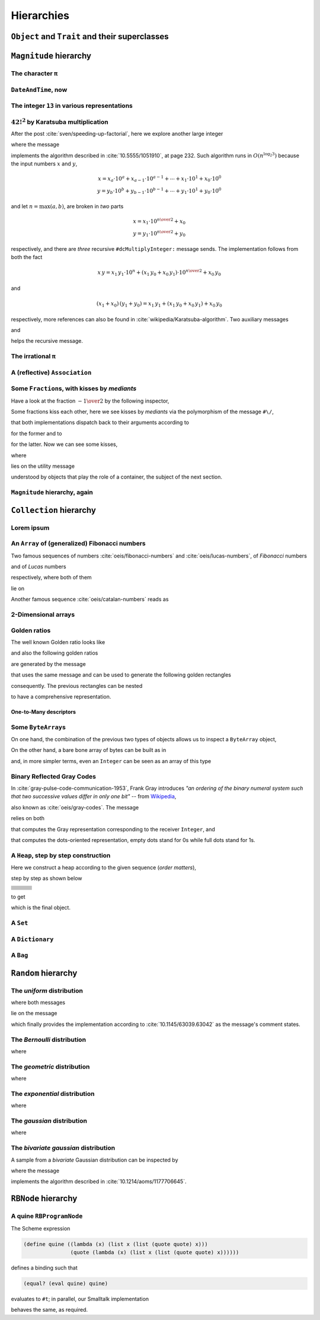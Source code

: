 
Hierarchies
***********

``Object`` and ``Trait`` and their superclasses 
===============================================

.. pharo:autocompiledmethod:: EssentialsObjectTest>>#testInspectObjectModel

  .. image:: ../../../Containers-Essentials/images/EssentialsObjectTest-testInspectObjectModel.svg
    :align: center

``Magnitude`` hierarchy
=======================

.. pharo:autocompiledmethod:: EssentialsObjectTest>>#testMagnitudeSubclasses

  .. image:: ../../../Containers-Essentials/images/EssentialsObjectTest-testMagnitudeSubclasses.svg
    :align: center

The character ``π``
+++++++++++++++++++

.. pharo:autocompiledmethod:: EssentialsObjectTest>>#testInspectCharacterPi

  .. image:: ../../../Containers-Essentials/images/EssentialsObjectTest-testInspectCharacterPi.svg
    :align: center

``DateAndTime``, now
++++++++++++++++++++

.. pharo:autocompiledmethod:: EssentialsObjectTest>>#testInspectDatetimeNow

  .. image:: ../../../Containers-Essentials/images/EssentialsObjectTest-testInspectDatetimeNow.svg
    :align: center

The integer ``13`` in various representations
+++++++++++++++++++++++++++++++++++++++++++++

.. pharo:autocompiledmethod:: EssentialsObjectTest>>#testInspectInteger13

  .. image:: ../../../Containers-Essentials/images/EssentialsObjectTest-testInspectInteger13.svg
    :align: center

.. pharo:autocompiledmethod:: EssentialsObjectTest>>#testInspectInteger13Detailed

  .. image:: ../../../Containers-Essentials/images/EssentialsObjectTest-testInspectInteger13Detailed.svg
    :align: center

:math:`{42!}^{2}` by Karatsuba multiplication
+++++++++++++++++++++++++++++++++++++++++++++

After the post :cite:`sven/speeding-up-factorial`, here we explore another large integer

.. pharo:autocompiledmethod:: EssentialsObjectTest>>#testInspectLargeInteger

  .. image:: ../../../Containers-Essentials/images/EssentialsObjectTest-testInspectLargeInteger.svg
    :align: center

where the message

.. pharo:autocompiledmethod:: Integer>>#dcMultiplyInteger:

implements the algorithm described in :cite:`10.5555/1051910`, at page 232.
Such algorithm runs in :math:`O(n^{\log_{2}{3}})` because the input numbers
:math:`x` and :math:`y`, 

.. math::

  x = x_{a}\cdot 10^{a} + x_{a-1}\cdot 10^{a-1} + \cdots + x_{1}\cdot 10^{1} + x_{0}\cdot 10^{0} \\
  y = y_{b}\cdot 10^{b} + y_{b-1}\cdot 10^{b-1} + \cdots + y_{1}\cdot 10^{1} + y_{0}\cdot 10^{0} 

and let :math:`n = \max(a, b)`, are broken in *two* parts

.. math::

  x = x_{1}\cdot 10^{{{n}\over{2}}} + x_{0} \\
  y = y_{1}\cdot 10^{{{n}\over{2}}} + y_{0}

respectively, and there are *three* recursive ``#dcMultiplyInteger:`` message sends.
The implementation follows from both the fact

.. math::

  x\,y = x_{1}\,y_{1}\cdot 10^{n} + (x_{1}\,y_{0} + x_{0}\,y_{1})\cdot 10^{{{n}\over{2}}} + x_{0}\,y_{0}

and 

.. math::

  (x_{1} + x_{0})\,(y_{1} + y_{0}) = x_{1}\,y_{1} + \left(x_{1}\,y_{0} + x_{0}\,y_{1}\right) + x_{0}\,y_{0}

respectively, more references can also be found in
:cite:`wikipedia/Karatsuba-algorithm`. Two auxiliary messages

.. pharo:autocompiledmethod:: Integer>>#halves:base:

and

.. pharo:autocompiledmethod:: Integer>>#halves:at:digits:base:

helps the recursive message.

The irrational ``π``
++++++++++++++++++++

.. pharo:autocompiledmethod:: EssentialsObjectTest>>#testInspectFloatPi

  .. image:: ../../../Containers-Essentials/images/EssentialsObjectTest-testInspectFloatPi.svg
    :align: center

A (reflective) ``Association``
++++++++++++++++++++++++++++++

.. pharo:autocompiledmethod:: EssentialsObjectTest>>#testInspectAssociation

  .. image:: ../../../Containers-Essentials/images/EssentialsObjectTest-testInspectAssociation.svg
    :align: center

Some ``Fraction``\s, with kisses by *mediants*
++++++++++++++++++++++++++++++++++++++++++++++

Have a look at the fraction :math:`- {{1} \over {2}}` by the following inspector,

.. pharo:autocompiledmethod:: EssentialsObjectTest>>#testInspectFraction

  .. image:: ../../../Containers-Essentials/images/EssentialsObjectTest-testInspectFraction.svg
    :align: center

Some fractions kiss each other,  here we see kisses by *mediants* via the
polymorphism of the message ``#\/``,

.. pharo:autocompiledmethod:: Fraction>>#\/
.. pharo:autocompiledmethod:: Integer>>#\/

that both implementations dispatch back to their arguments according to

.. pharo:autocompiledmethod:: Integer>>#mediantFraction:
.. pharo:autocompiledmethod:: Fraction>>#mediantFraction:

for the former and to

.. pharo:autocompiledmethod:: Integer>>#mediantInteger:
.. pharo:autocompiledmethod:: Fraction>>#mediantInteger:

for the latter. Now we can see some kisses,

.. pharo:autocompiledmethod:: EssentialsObjectTest>>#testInspectFractionKissingEnumeration

  .. image:: ../../../Containers-Essentials/images/EssentialsObjectTest-testInspectFractionKissingEnumeration.svg
    :align: center

where 

.. pharo:autocompiledmethod:: BlockClosure>>#kissingFractions

lies on the utility message

.. pharo:autocompiledmethod:: SequenceableCollection>>#overlappingPairsDo:

understood by objects that play the role of a container, the subject of the
next section.  

.. seealso::

  On one hand, more kissing fractions by *Diophantine equations* are the
  subject of the section :ref:`kissing-fractions-diophantine`; on the other
  hand, both :cite:`20120731/fractions-and-semiotics` and
  :cite:`10.4169/amer.math.monthly.121.05.391` are inspired by the seminal work
  :cite:`10.2307/2302799`.

``Magnitude`` hierarchy, again
++++++++++++++++++++++++++++++

.. pharo:autocompiledmethod:: EssentialsObjectTest>>#testMagnitudeSubclassesSlotsGraph

  .. image:: ../../../Containers-Essentials/images/EssentialsObjectTest-testMagnitudeSubclassesSlotsGraph.svg
    :align: center

``Collection`` hierarchy
========================

.. pharo:autocompiledmethod:: EssentialsObjectTest>>#testCollectionSubclasses

  .. image:: ../../../Containers-Essentials/images/EssentialsObjectTest-testCollectionSubclasses.svg
    :align: center

Lorem ipsum
+++++++++++

.. pharo:autocompiledmethod:: EssentialsObjectTest>>#testInspectString

  .. image:: ../../../Containers-Essentials/images/EssentialsObjectTest-testInspectString.svg
    :align: center

An ``Array`` of (generalized) Fibonacci numbers
+++++++++++++++++++++++++++++++++++++++++++++++

Two famous sequences of numbers :cite:`oeis/fibonacci-numbers` and :cite:`oeis/lucas-numbers`, of *Fibonacci* numbers

.. pharo:autocompiledmethod:: EssentialsObjectTest>>#testInspect20FibonacciNumbers

  .. image:: ../../../Containers-Essentials/images/EssentialsObjectTest-testInspect20FibonacciNumbers.svg
    :align: center

and of *Lucas* numbers

.. pharo:autocompiledmethod:: EssentialsObjectTest>>#testInspect20LucasNumbers

  .. image:: ../../../Containers-Essentials/images/EssentialsObjectTest-testInspect20lucasNumbers.svg
    :align: center

respectively, where both of them

.. pharo:autocompiledmethod:: Integer>>#fibonacciNumbers
.. pharo:autocompiledmethod:: Integer>>#lucasNumbers

lie on

.. pharo:autocompiledmethod:: Integer>>#gibonacciNumbersFirst:second:do:

Another famous sequence :cite:`oeis/catalan-numbers` reads as

.. pharo:autocompiledmethod:: EssentialsObjectTest>>#testInspect20CatalanNumbers

  .. image:: ../../../Containers-Essentials/images/EssentialsObjectTest-testInspect20CatalanNumbers.svg
    :align: center

2-Dimensional arrays
++++++++++++++++++++

.. pharo:autocompiledmethod:: EssentialsObjectTest>>#testInspectPascalArray

  .. image:: ../../../Containers-Essentials/images/EssentialsObjectTest-testInspectPascalArray.svg
    :align: center

.. pharo:autocompiledmethod:: EssentialsObjectTest>>#testInspectCatalanArray

  .. image:: ../../../Containers-Essentials/images/EssentialsObjectTest-testInspectCatalanArray.svg
    :align: center

Golden ratios
+++++++++++++

The well known Golden ratio looks like

.. pharo:autocompiledmethod:: EssentialsObjectTest>>#testInspectGoldenRatio

  .. image:: ../../../Containers-Essentials/images/EssentialsObjectTest-testInspectGoldenRatio.svg
    :align: center

and also the following golden ratios

.. pharo:autocompiledmethod:: EssentialsObjectTest>>#testInspect10GoldenRatios

  .. image:: ../../../Containers-Essentials/images/EssentialsObjectTest-testInspect10GoldenRatios.svg
    :align: center

are generated by the message

.. pharo:autocompiledmethod:: Integer>>#goldenRatios

that uses the same message and can be used to generate the following golden rectangles

.. pharo:autocompiledmethod:: EssentialsObjectTest>>#testInspect10GoldenRectangles

  .. image:: ../../../Containers-Essentials/images/EssentialsObjectTest-testInspect10GoldenRectangles.svg
    :align: center

consequently. The previous rectangles can be nested

.. pharo:autocompiledmethod:: EssentialsObjectTest>>#testInspect10GoldenRectanglesNested

  .. image:: ../../../Containers-Essentials/images/EssentialsObjectTest-testInspect10GoldenRectanglesNested.svg
    :align: center

to have a comprehensive representation.

One-to-Many descriptors
-----------------------

.. pharo:autocompiledmethod:: EssentialsObjectTest>>#testInspectOneToMany

  .. image:: ../../../Containers-Essentials/images/EssentialsObjectTest-testInspectOneToMany.svg
    :align: center
   
Some ``ByteArray``\s
++++++++++++++++++++

On one hand, the combination of the previous two types of objects allows us to inspect a ``ByteArray`` object,

.. pharo:autocompiledmethod:: EssentialsObjectTest>>#testByteArrayLoremIpsum

  .. image:: ../../../Containers-Essentials/images/EssentialsObjectTest-testByteArrayLoremIpsum.svg
    :align: center

On the other hand, a bare bone array of bytes can be built as in

.. pharo:autocompiledmethod:: EssentialsObjectTest>>#testByteArrayLiteral

  .. image:: ../../../Containers-Essentials/images/EssentialsObjectTest-testByteArrayLiteral.svg
    :align: center

and, in more simpler terms, even an ``Integer`` can be seen as an array of this type

.. pharo:autocompiledmethod:: EssentialsObjectTest>>#testByteArrayInteger

  .. image:: ../../../Containers-Essentials/images/EssentialsObjectTest-testByteArrayInteger.svg
    :align: center

Binary Reflected Gray Codes
+++++++++++++++++++++++++++

In :cite:`gray-pulse-code-communication-1953`, Frank Gray introduces *"an
ordering of the binary numeral system such that two successive values differ in
only one bit"* -- from `Wikipedia <https://en.wikipedia.org/wiki/Gray_code>`_,

.. pharo:autocompiledmethod:: EssentialsObjectTest>>#testInspectBRGCodes

  .. image:: ../../../Containers-Essentials/images/EssentialsObjectTest-testInspectBRGCodes.svg
    :align: center

also known as :cite:`oeis/gray-codes`. The message

.. pharo:autocompiledmethod:: Integer>>#asShapeBRGCDots

relies on both

.. pharo:autocompiledmethod:: Integer>>#bitBRGC

that computes the Gray representation corresponding to the receiver ``Integer``, and

.. pharo:autocompiledmethod:: Integer>>#asShapeBinaryDots:

that computes the dots-oriented representation, empty dots stand for 0s while
full dots stand for 1s.

A ``Heap``, step by step construction
+++++++++++++++++++++++++++++++++++++

Here we construct a heap according to the given sequence (*order matters*),

.. pharo:autocompiledmethod:: EssentialsObjectTest>>#testInspectHeap

step by step as shown below

.. list-table:: 

  * - .. image:: ../../../Containers-Essentials/images/EssentialsObjectTest-testInspectHeap.svg
        :align: center
    - .. image:: ../../../Containers-Essentials/images/EssentialsObjectTest-testInspectHeap-1.svg
        :align: center
    - .. image:: ../../../Containers-Essentials/images/EssentialsObjectTest-testInspectHeap-2.svg
        :align: center
  * - .. image:: ../../../Containers-Essentials/images/EssentialsObjectTest-testInspectHeap-3.svg
        :align: center
    - .. image:: ../../../Containers-Essentials/images/EssentialsObjectTest-testInspectHeap-4.svg
        :align: center
    - .. image:: ../../../Containers-Essentials/images/EssentialsObjectTest-testInspectHeap-5.svg
        :align: center
  * - .. image:: ../../../Containers-Essentials/images/EssentialsObjectTest-testInspectHeap-6.svg
        :align: center
    - .. image:: ../../../Containers-Essentials/images/EssentialsObjectTest-testInspectHeap-7.svg
        :align: center
    - .. image:: ../../../Containers-Essentials/images/EssentialsObjectTest-testInspectHeap-8.svg
        :align: center
  * - .. image:: ../../../Containers-Essentials/images/EssentialsObjectTest-testInspectHeap-9.svg
        :align: center
    - .. image:: ../../../Containers-Essentials/images/EssentialsObjectTest-testInspectHeap-10.svg
        :align: center
    - .. image:: ../../../Containers-Essentials/images/EssentialsObjectTest-testInspectHeap-11.svg
        :align: center
  * - .. image:: ../../../Containers-Essentials/images/EssentialsObjectTest-testInspectHeap-12.svg
        :align: center
    - .. image:: ../../../Containers-Essentials/images/EssentialsObjectTest-testInspectHeap-13.svg
        :align: center
    - .. image:: ../../../Containers-Essentials/images/EssentialsObjectTest-testInspectHeap-14.svg
        :align: center
  * - .. image:: ../../../Containers-Essentials/images/EssentialsObjectTest-testInspectHeap-15.svg
        :align: center
    - .. image:: ../../../Containers-Essentials/images/EssentialsObjectTest-testInspectHeap-16.svg
        :align: center
    - .. image:: ../../../Containers-Essentials/images/EssentialsObjectTest-testInspectHeap-17.svg
        :align: center
  * - .. image:: ../../../Containers-Essentials/images/EssentialsObjectTest-testInspectHeap-18.svg
        :align: center
    - .. image:: ../../../Containers-Essentials/images/EssentialsObjectTest-testInspectHeap-19.svg
        :align: center
    - .. image:: ../../../Containers-Essentials/images/EssentialsObjectTest-testInspectHeap-20.svg
        :align: center
  * - .. image:: ../../../Containers-Essentials/images/EssentialsObjectTest-testInspectHeap-21.svg
        :align: center
    - .. image:: ../../../Containers-Essentials/images/EssentialsObjectTest-testInspectHeap-22.svg
        :align: center
    - .. image:: ../../../Containers-Essentials/images/EssentialsObjectTest-testInspectHeap-23.svg
        :align: center
  * - .. image:: ../../../Containers-Essentials/images/EssentialsObjectTest-testInspectHeap-24.svg
        :align: center
    - .. image:: ../../../Containers-Essentials/images/EssentialsObjectTest-testInspectHeap-25.svg
        :align: center
    - .. image:: ../../../Containers-Essentials/images/EssentialsObjectTest-testInspectHeap-26.svg
        :align: center
  * - .. image:: ../../../Containers-Essentials/images/EssentialsObjectTest-testInspectHeap-27.svg
        :align: center
    - .. image:: ../../../Containers-Essentials/images/EssentialsObjectTest-testInspectHeap-28.svg
        :align: center
    - .. image:: ../../../Containers-Essentials/images/EssentialsObjectTest-testInspectHeap-29.svg
        :align: center

to get

.. image:: ../../../Containers-Essentials/images/EssentialsObjectTest-testInspectHeap-30.svg
  :align: center

which is the final object.

A ``Set``
+++++++++

.. pharo:autocompiledmethod:: EssentialsObjectTest>>#testInspectSet

  .. image:: ../../../Containers-Essentials/images/EssentialsObjectTest-testInspectSet.svg
    :align: center

A ``Dictionary``
++++++++++++++++

.. pharo:autocompiledmethod:: EssentialsObjectTest>>#testInspectDictionary

  .. image:: ../../../Containers-Essentials/images/EssentialsObjectTest-testInspectDictionary.svg
    :align: center

A ``Bag``
+++++++++

.. pharo:autocompiledmethod:: EssentialsObjectTest>>#testInspectBag

  .. image:: ../../../Containers-Essentials/images/EssentialsObjectTest-testInspectBag.svg
    :align: center

``Random`` hierarchy
====================

.. pharo:autocompiledmethod:: EssentialsObjectTest>>#testRandomSubclasses

  .. image:: ../../../Containers-Essentials/images/EssentialsObjectTest-testRandomSubclasses.svg
    :align: center

The *uniform* distribution
++++++++++++++++++++++++++

.. pharo:autocompiledmethod:: RandomTestDistributions>>#testUniform

  .. image:: ../../../Containers-Essentials/images/RandomTestDistributions-testUniform.svg
    :align: center

where both messages

.. pharo:autocompiledmethod:: Random>>#next
.. pharo:autocompiledmethod:: Random>>#privateNextValue

lie on the message

.. pharo:autocompiledmethod:: Random>>#privateNextSeed

which finally provides the implementation according to
:cite:`10.1145/63039.63042` as the message's comment states.

The *Bernoulli* distribution
++++++++++++++++++++++++++++

.. pharo:autocompiledmethod:: RandomTestDistributions>>#testBernoulli

  .. image:: ../../../Containers-Essentials/images/RandomTestDistributions-testBernoulli.svg
    :align: center

where

.. pharo:autocompiledmethod:: RandomBernoulli>>#next

The *geometric* distribution
++++++++++++++++++++++++++++

.. pharo:autoclass:: RandomGeometric

.. pharo:autocompiledmethod:: RandomTestDistributions>>#testGeometric

  .. image:: ../../../Containers-Essentials/images/RandomTestDistributions-testGeometric.svg
    :align: center

where

.. pharo:autocompiledmethod:: RandomGeometric>>#next

The *exponential* distribution
++++++++++++++++++++++++++++++

.. pharo:autocompiledmethod:: RandomTestDistributions>>#testExponential

  .. image:: ../../../Containers-Essentials/images/RandomTestDistributions-testExponential.svg
    :align: center

where

.. pharo:autocompiledmethod:: RandomExponential>>#next

The *gaussian* distribution
+++++++++++++++++++++++++++

.. pharo:autocompiledmethod:: RandomTestDistributions>>#testGaussian

  .. image:: ../../../Containers-Essentials/images/RandomTestDistributions-testGaussian.svg
    :align: center

where

.. pharo:autocompiledmethod:: RandomGaussian>>#next

The *bivariate gaussian* distribution
+++++++++++++++++++++++++++++++++++++

A sample from a *bivariate* Gaussian distribution can be inspected by

.. pharo:autocompiledmethod:: RandomTestDistributions>>#testGaussianBoxMuller

  .. image:: ../../../Containers-Essentials/images/RandomTestDistributions-testGaussianBoxMuller.svg
    :align: center

where the message

.. pharo:autocompiledmethod:: RandomBoxMullerBivariateGaussian>>#next

implements the algorithm described in :cite:`10.1214/aoms/1177706645`.

``RBNode`` hierarchy
====================

.. pharo:autocompiledmethod:: EssentialsObjectTest>>#testRBNodeSubclasses

  .. image:: ../../../Containers-Essentials/images/EssentialsObjectTest-testRBNodeSubclasses.svg
    :align: center

A quine ``RBProgramNode``
+++++++++++++++++++++++++

The Scheme expression

.. code-block:: scheme

   (define quine ((lambda (x) (list x (list (quote quote) x))) 
                  (quote (lambda (x) (list x (list (quote quote) x))))))

defines a binding such that

.. code-block:: scheme

   (equal? (eval quine) quine)

evaluates to ``#t``; in parallel, our Smalltalk implementation

.. pharo:autocompiledmethod:: EssentialsObjectTest>>#testInspectRBNodesQuine

behaves the same, as required.

